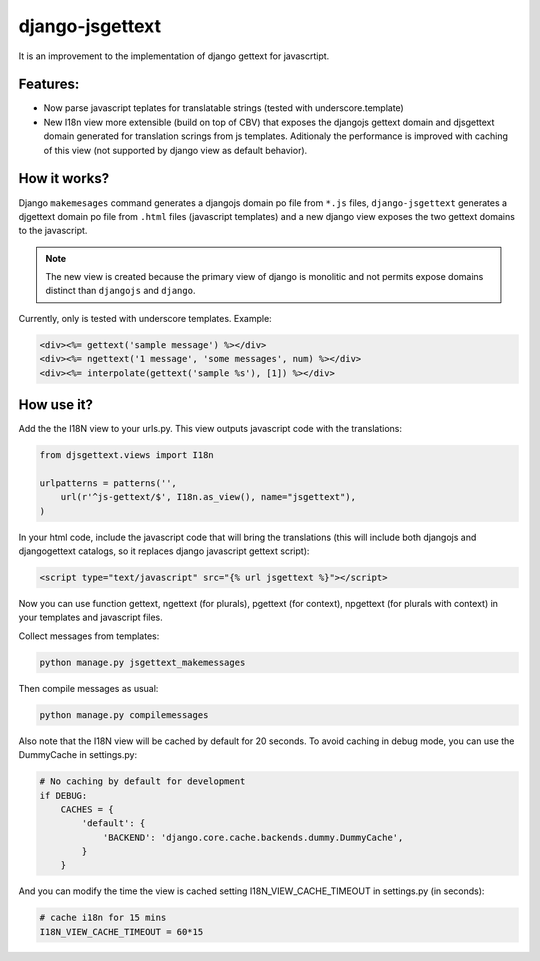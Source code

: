 ================
django-jsgettext
================

It is an improvement to the implementation of django gettext for javascrtipt.

Features:
---------

- Now parse javascript teplates for translatable strings (tested with underscore.template)
- New I18n view more extensible (build on top of CBV) that exposes the djangojs gettext domain
  and djsgettext domain generated for translation scrings from js templates. Aditionaly the performance is
  improved with caching of this view (not supported by django view as default behavior).


How it works?
-------------

Django ``makemesages`` command generates a djangojs domain po file from ``*.js`` files, ``django-jsgettext``
generates a djgettext domain po file from ``.html`` files (javascript templates) and a new django view
exposes the two gettext domains to the javascript.

.. note::
    The new view is created because the primary view of django is monolitic and not permits expose domains distinct than ``djangojs`` and ``django``.

Currently, only is tested with underscore templates. Example:

.. code-block:: html

    <div><%= gettext('sample message') %></div>
    <div><%= ngettext('1 message', 'some messages', num) %></div>
    <div><%= interpolate(gettext('sample %s'), [1]) %></div>


How use it?
-----------

Add the the I18N view to your urls.py. This view outputs javascript
code with the translations:

.. code-block:: python

    from djsgettext.views import I18n

    urlpatterns = patterns('',
        url(r'^js-gettext/$', I18n.as_view(), name="jsgettext"),
    )

In your html code, include the javascript code that will bring
the translations (this will include both djangojs and
djangogettext catalogs, so it replaces django javascript gettext
script):

.. code-block:: html

   <script type="text/javascript" src="{% url jsgettext %}"></script>

Now you can use function gettext, ngettext (for plurals),
pgettext (for context), npgettext (for plurals with context) in
your templates and javascript files.

Collect messages from templates:

.. code-block:: console

    python manage.py jsgettext_makemessages

Then compile messages as usual:

.. code-block:: console

    python manage.py compilemessages

Also note that the I18N view will be cached by default for 20
seconds. To avoid caching in debug mode, you can use the
DummyCache in settings.py:

.. code-block:: python

    # No caching by default for development
    if DEBUG:
        CACHES = {
            'default': {
                'BACKEND': 'django.core.cache.backends.dummy.DummyCache',
            }
        }

And you can modify the time the view is cached setting 
I18N_VIEW_CACHE_TIMEOUT  in settings.py (in seconds):

.. code-block:: python

    # cache i18n for 15 mins
    I18N_VIEW_CACHE_TIMEOUT = 60*15
